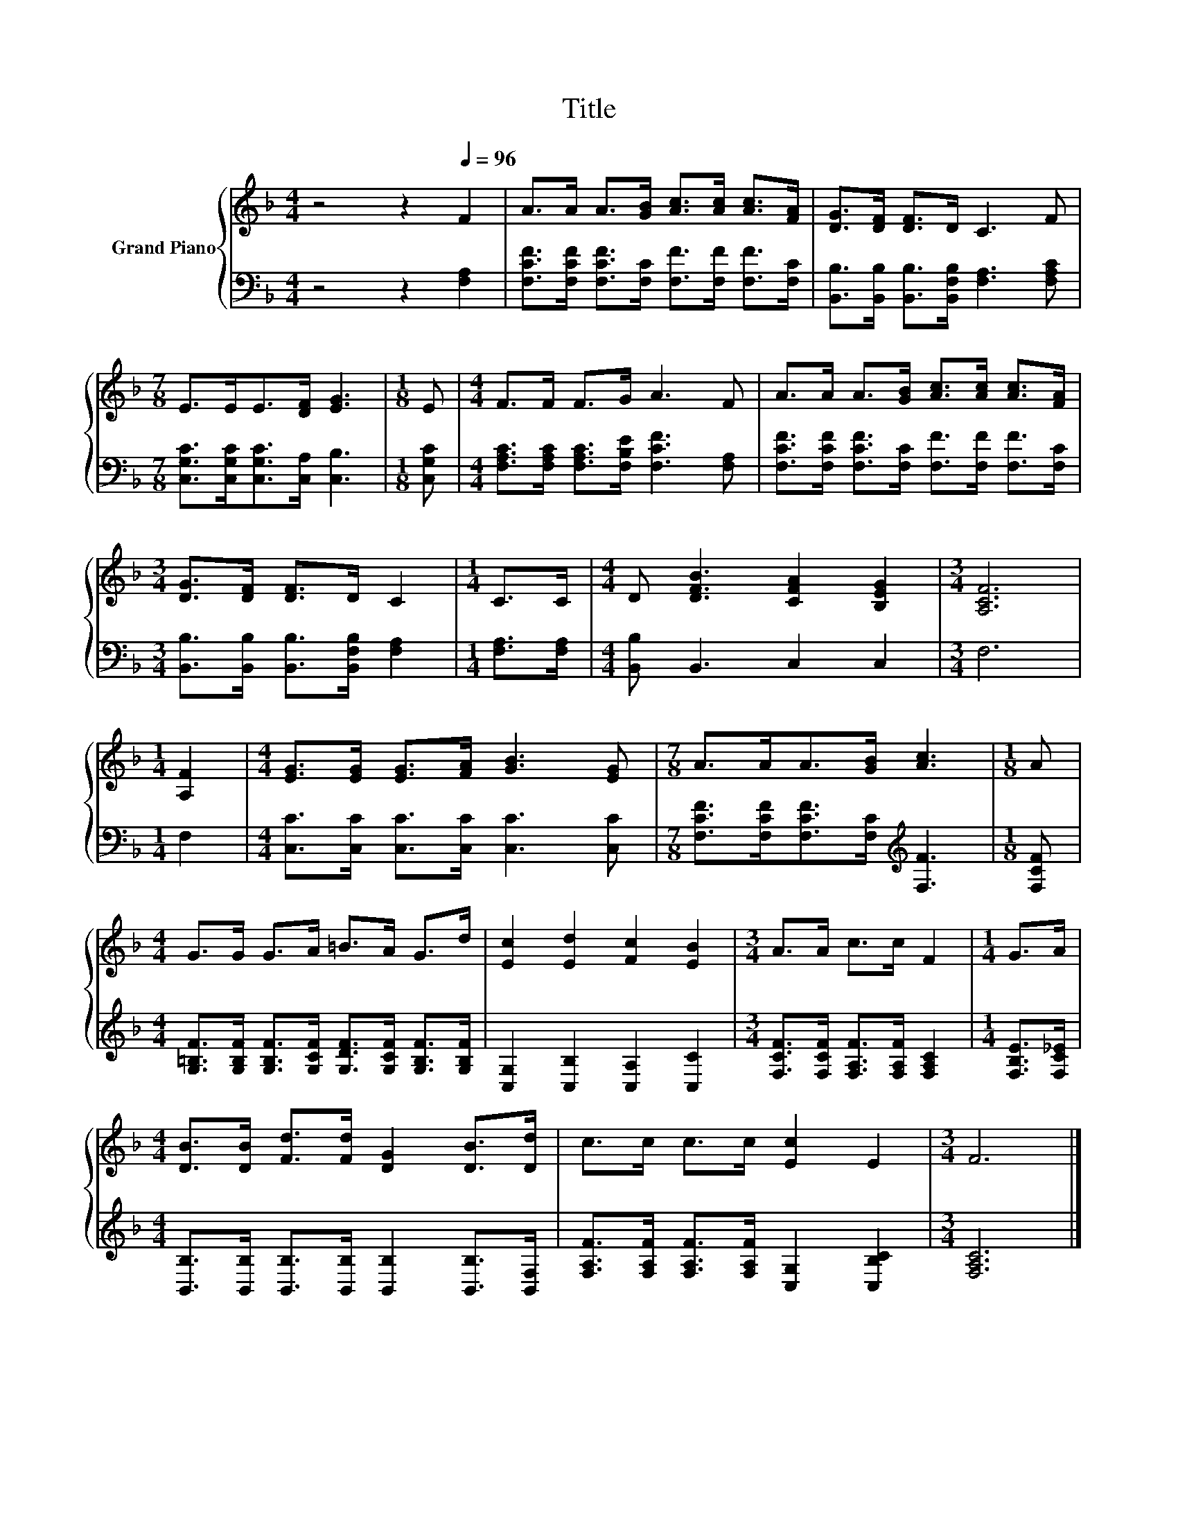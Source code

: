 X:1
T:Title
%%score { 1 | 2 }
L:1/8
M:4/4
K:F
V:1 treble nm="Grand Piano"
V:2 bass 
V:1
 z4 z2[Q:1/4=96] F2 | A>A A>[GB] [Ac]>[Ac] [Ac]>[FA] | [DG]>[DF] [DF]>D C3 F | %3
[M:7/8] E>EE>[DF] [EG]3 |[M:1/8] E |[M:4/4] F>F F>G A3 F | A>A A>[GB] [Ac]>[Ac] [Ac]>[FA] | %7
[M:3/4] [DG]>[DF] [DF]>D C2 |[M:1/4] C>C |[M:4/4] D [DFB]3 [CFA]2 [B,EG]2 |[M:3/4] [A,CF]6 | %11
[M:1/4] [A,F]2 |[M:4/4] [EG]>[EG] [EG]>[FA] [GB]3 [EG] |[M:7/8] A>AA>[GB] [Ac]3 |[M:1/8] A | %15
[M:4/4] G>G G>A =B>A G>d | [Ec]2 [Ed]2 [Fc]2 [EB]2 |[M:3/4] A>A c>c F2 |[M:1/4] G>A | %19
[M:4/4] [DB]>[DB] [Fd]>[Fd] [DG]2 [DB]>[Dd] | c>c c>c [Ec]2 E2 |[M:3/4] F6 |] %22
V:2
 z4 z2 [F,A,]2 | [F,CF]>[F,CF] [F,CF]>[F,C] [F,F]>[F,F] [F,F]>[F,C] | %2
 [B,,B,]>[B,,B,] [B,,B,]>[B,,F,B,] [F,A,]3 [F,A,C] |[M:7/8] [C,G,C]>[C,G,C][C,G,C]>[C,A,] [C,B,]3 | %4
[M:1/8] [C,G,C] |[M:4/4] [F,A,C]>[F,A,C] [F,A,C]>[F,B,E] [F,CF]3 [F,A,] | %6
 [F,CF]>[F,CF] [F,CF]>[F,C] [F,F]>[F,F] [F,F]>[F,C] | %7
[M:3/4] [B,,B,]>[B,,B,] [B,,B,]>[B,,F,B,] [F,A,]2 |[M:1/4] [F,A,]>[F,A,] | %9
[M:4/4] [B,,B,] B,,3 C,2 C,2 |[M:3/4] F,6 |[M:1/4] F,2 | %12
[M:4/4] [C,C]>[C,C] [C,C]>[C,C] [C,C]3 [C,C] |[M:7/8] [F,CF]>[F,CF][F,CF]>[F,C][K:treble] [F,F]3 | %14
[M:1/8] [F,CF] |[M:4/4] [G,=B,F]>[G,B,F] [G,B,F]>[G,CF] [G,DF]>[G,CF] [G,B,F]>[G,B,F] | %16
 [C,G,]2 [C,B,]2 [C,A,]2 [C,C]2 |[M:3/4] [F,CF]>[F,CF] [F,A,F]>[F,A,F] [F,A,C]2 | %18
[M:1/4] [F,B,E]>[F,C_E] |[M:4/4] [B,,B,]>[B,,B,] [B,,B,]>[B,,B,] [B,,B,]2 [B,,B,]>[B,,F,] | %20
 [F,A,F]>[F,A,F] [F,A,F]>[F,A,F] [C,G,]2 [C,B,C]2 |[M:3/4] [F,A,C]6 |] %22


